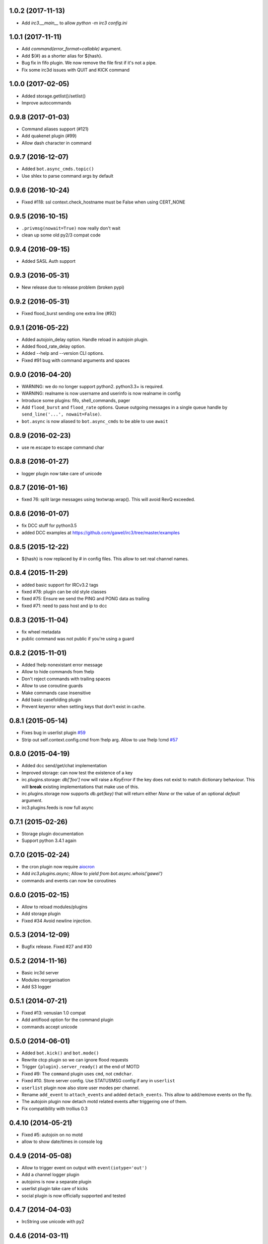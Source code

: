 1.0.2 (2017-11-13)
==================

- Add `irc3.__main__` to allow `python -m irc3 config.ini`


1.0.1 (2017-11-11)
==================

- Add `command(error_format=callable)` argument.

- Add ${#} as a shorter alias for ${hash}.

- Bug fix in fifo plugin. We now remove the file first if it's not a pipe.

- Fix some irc3d issues with QUIT and KICK command


1.0.0 (2017-02-05)
==================

- Added storage.getlist()/setlist()

- Improve autocommands


0.9.8 (2017-01-03)
==================

- Command aliases support (#121)

- Add quakenet plugin (#99)

- Allow dash character in command


0.9.7 (2016-12-07)
==================

- Added ``bot.async_cmds.topic()``

- Use shlex to parse command args by default


0.9.6 (2016-10-24)
==================

- Fixed #118: ssl context.check_hostname must be False when using CERT_NONE


0.9.5 (2016-10-15)
==================

- ``.privmsg(nowait=True)`` now really don't wait

- clean up some old py2/3 compat code

0.9.4 (2016-09-15)
==================

- Added SASL Auth support

0.9.3 (2016-05-31)
==================

- New release due to release problem (broken pypi)


0.9.2 (2016-05-31)
==================

- Fixed flood_burst sending one extra line (#92)

0.9.1 (2016-05-22)
==================

- Added autojoin_delay option. Handle reload in autojoin plugin.

- Added flood_rate_delay option.

- Added --help and --version CLI options.

- Fixed #91 bug with command arguments and spaces

0.9.0 (2016-04-20)
==================

- WARNING: we do no longer support python2. python3.3+ is required.

- WARNING: realname is now username and userinfo is now realname in config

- Introduce some plugins: fifo, shell_commands, pager

- Add ``flood_burst`` and ``flood_rate`` options. Queue outgoing messages in a
  single queue handle by ``send_line('...', nowait=False)``.

- ``bot.async`` is now aliased to ``bot.async_cmds`` to be able to use ``await``

0.8.9 (2016-02-23)
==================

- use re.escape to escape command char


0.8.8 (2016-01-27)
==================

- logger plugin now take care of unicode


0.8.7 (2016-01-16)
==================

- fixed 76: split large messages using textwrap.wrap(). This will avoid RevQ
  exceeded.


0.8.6 (2016-01-07)
==================

- fix DCC stuff for python3.5

- added DCC examples at https://github.com/gawel/irc3/tree/master/examples


0.8.5 (2015-12-22)
==================

-  ${hash} is now replaced by # in config files. This allow to set real channel
   names.


0.8.4 (2015-11-29)
==================

- added basic support for IRCv3.2 tags

- fixed #78: plugin can be old style classes

- fixed #75: Ensure we send the PING and PONG data as trailing

- fixed #71: need to pass host and ip to dcc


0.8.3 (2015-11-04)
==================

- fix wheel metadata

- public command was not public if you're using a guard


0.8.2 (2015-11-01)
==================

- Added !help nonexistant error message

- Allow to hide commands from !help

- Don't reject commands with trailing spaces

- Allow to use coroutine guards

- Make commands case insensitive

- Add basic casefolding plugin

- Prevent keyerror when setting keys that don't exist in cache.

0.8.1 (2015-05-14)
==================

-  Fixes bug in userlist plugin `#59 <https://github.com/gawel/irc3/pull/59>`_

-  Strip out self.context.config.cmd from !help arg. Allow to use !help !cmd
   `#57 <https://github.com/gawel/irc3/pull/57>`_


0.8.0 (2015-04-19)
==================

- Added dcc send/get/chat implementation

- Improved storage: can now test the existence of a key

- irc.plugins.storage: `db['foo']` now will raise a `KeyError` if the key does
  not exist to match dictionary behaviour. This will **break** existing
  implementations that make use of this.

- irc.plugins.storage now supports `db.get(key)`  that will return either `None`
  or the value of an optional `default` argument.

- irc3.plugins.feeds is now full async


0.7.1 (2015-02-26)
==================

- Storage plugin documentation

- Support python 3.4.1 again


0.7.0 (2015-02-24)
==================

- the cron plugin now require
  `aiocron <https://pypi.python.org/pypi/aiocron/>`_

- Add `irc3.plugins.async`; Allow to `yield from bot.async.whois('gawel')`

- commands and events can now be coroutines


0.6.0 (2015-02-15)
==================

- Allow to reload modules/plugins

- Add storage plugin

- Fixed #34 Avoid newline injection.


0.5.3 (2014-12-09)
==================

- Bugfix release. Fixed #27 and #30


0.5.2 (2014-11-16)
==================

- Basic irc3d server

- Modules reorganisation

- Add S3 logger


0.5.1 (2014-07-21)
==================

- Fixed #13: venusian 1.0 compat

- Add antiflood option for the command plugin

- commands accept unicode


0.5.0 (2014-06-01)
==================

- Added ``bot.kick()`` and ``bot.mode()``

- Rewrite ctcp plugin so we can ignore flood requests

- Trigger ``{plugin}.server_ready()`` at the end of MOTD

- Fixed #9: The ``command`` plugin uses ``cmd``, not ``cmdchar``.

- Fixed #10. Store server config. Use STATUSMSG config if any in ``userlist``

- ``userlist`` plugin now also store user modes per channel.

- Rename ``add_event`` to ``attach_events`` and added ``detach_events``. This
  allow to add/remove events on the fly.

- The autojoin plugin now detach motd related events after triggering one of
  them.

- Fix compatibility with trollius 0.3


0.4.10 (2014-05-21)
===================

- Fixed #5: autojoin on no motd

- allow to show date/times in console log


0.4.9 (2014-05-08)
==================

- Allow to trigger event on output with ``event(iotype='out')``

- Add a channel logger plugin

- autojoins is now a separate plugin

- userlist plugin take care of kicks

- social plugin is now officially supported and tested


0.4.7 (2014-04-03)
==================

- IrcString use unicode with py2


0.4.6 (2014-03-11)
==================

- Bug fix. The cron need a loop sooner as possible.


0.4.5 (2014-02-25)
==================

- Bug fix. An event was run twice if more than one where using the same regexp


0.4.4 (2014-02-15)
==================

- Add cron plugin

- Improve the command plugin. Fix some security issue.

- Add ``--help-page`` option to generate commands help pages


0.4.3 (2014-01-10)
==================

- Fix a bug on connection_lost.

- Send realname in USER command instead of nickname


0.4.2 (2014-01-09)
==================

- python2.7 support.

- add some plugins (ctcp, uptime, feeds, search)

- add some examples/ (twitter, asterisk)

- improve some internals

0.4.1 (2013-12-30)
==================

- Depends on venusian 1.0a8


0.1 (2013-11-30)
================

- Initial release

